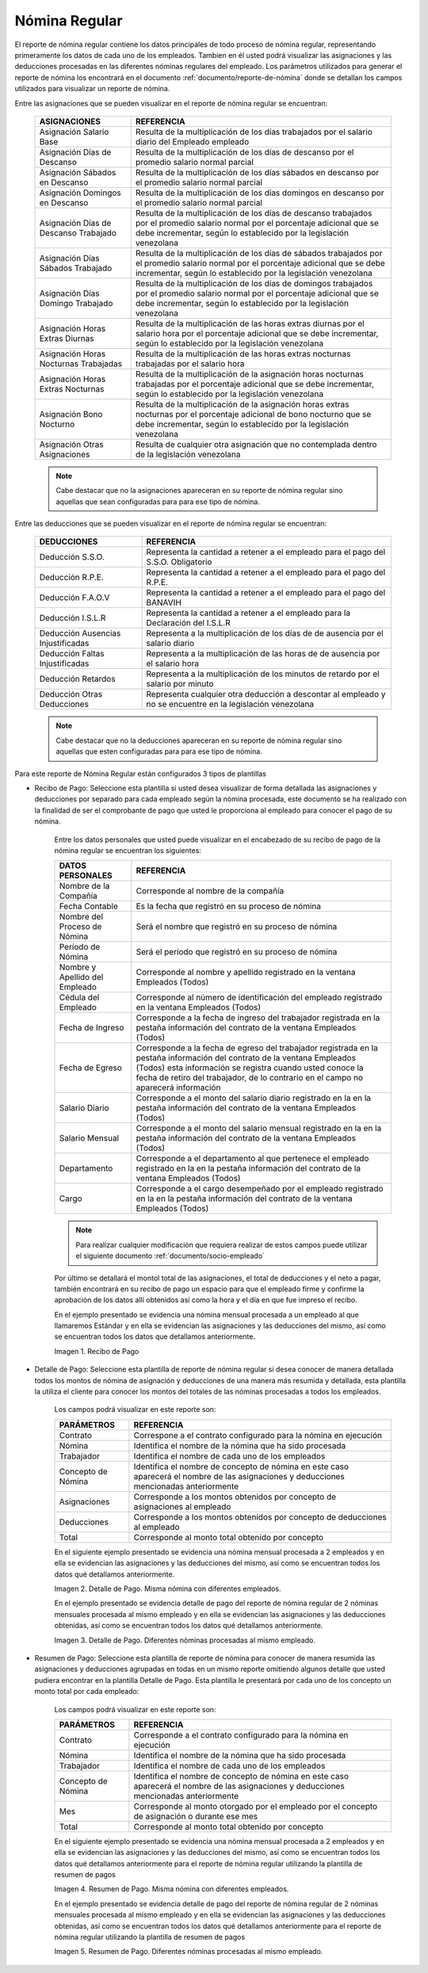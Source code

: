 .. |Recibo de Nómina| image:: resources/recibopago11.png
.. |Detalle de Pago 1| image:: resources/DetalledePago11.png
.. |Detalle de Pago 2| image:: resources/Detalledepago22.png
.. |Resumen de Pago 1| image:: resources/resumendepago11.png
.. |Resumen de Pago 2| image:: resources/resumendepago22.png

.. _documento/nomina-regular:

**Nómina Regular**
===================

El reporte de nómina regular contiene los datos principales de todo proceso de nómina regular, representando primeramente los datos de cada uno de los empleados. Tambien en él usted podrá visualizar las asignaciones y las deducciones procesadas en las diferentes nóminas regulares del empleado.  Los parámetros utilizados para generar el reporte de nómina los encontrará en el documento :ref:`documento/reporte-de-nómina` donde se detallan los campos utilizados para visualizar un reporte de nómina.

Entre las asignaciones que se pueden visualizar en el reporte de nómina regular se encuentran:

    +-----------------------------------------------+-----------------------------------------------+
    |           **ASIGNACIONES**                    |             **REFERENCIA**                    |
    +===============================================+===============================================+
    | Asignación Salario Base                       | Resulta de la multiplicación de los días      |
    |                                               | trabajados por el salario diario del Empleado |
    |                                               | empleado                                      |
    +-----------------------------------------------+-----------------------------------------------+
    | Asignación Días de Descanso                   | Resulta de la multiplicación de los días      |
    |                                               | de descanso por el promedio salario normal    |
    |                                               | parcial                                       |
    +-----------------------------------------------+-----------------------------------------------+
    | Asignación Sábados en Descanso                | Resulta de la multiplicación de los días      |
    |                                               | sábados en descanso por el promedio salario   |
    |                                               | normal parcial                                |
    +-----------------------------------------------+-----------------------------------------------+
    | Asignación Domingos en Descanso               | Resulta de la multiplicación de los días      |
    |                                               | domingos en descanso por el promedio salario  |
    |                                               | normal parcial                                |
    +-----------------------------------------------+-----------------------------------------------+
    | Asignación Días de Descanso Trabajado         | Resulta de la multiplicación de los días de   |
    |                                               | descanso trabajados por el promedio salario   |
    |                                               | normal por el porcentaje adicional que se debe|
    |                                               | incrementar, según lo establecido por la      |
    |                                               | legislación venezolana                        |
    +-----------------------------------------------+-----------------------------------------------+
    | Asignación Días Sábados Trabajado             | Resulta de la multiplicación de los días de   |
    |                                               | sábados trabajados por el promedio salario    |
    |                                               | normal por el porcentaje adicional que se debe|
    |                                               | incrementar, según lo establecido por la      |
    |                                               | legislación venezolana                        |
    +-----------------------------------------------+-----------------------------------------------+
    | Asignación Días Domingo Trabajado             | Resulta de la multiplicación de los días de   |
    |                                               | domingos trabajados por el promedio salario   |
    |                                               | normal por el porcentaje adicional que se debe|
    |                                               | incrementar, según lo establecido por la      |
    |                                               | legislación venezolana                        |
    +-----------------------------------------------+-----------------------------------------------+
    | Asignación Horas Extras Diurnas               | Resulta de la multiplicación de las horas     |
    |                                               | extras diurnas por el salario hora por el     |
    |                                               | porcentaje adicional que se debe incrementar, |
    |                                               | según lo establecido por la legislación       |
    |                                               | venezolana                                    |
    +-----------------------------------------------+-----------------------------------------------+
    | Asignación Horas Nocturnas Trabajadas         | Resulta de la multiplicación de las horas     |
    |                                               | extras nocturnas trabajadas por el salario    |
    |                                               | hora                                          |
    +-----------------------------------------------+-----------------------------------------------+
    | Asignación Horas Extras Nocturnas             | Resulta de la multiplicación de la asignación |
    |                                               | horas nocturnas trabajadas por el porcentaje  |
    |                                               | adicional que se debe incrementar, según lo   |
    |                                               | establecido por la legislación venezolana     |
    +-----------------------------------------------+-----------------------------------------------+
    | Asignación Bono Nocturno                      | Resulta de la multiplicación de la asignación |
    |                                               | horas extras nocturnas por el porcentaje      |
    |                                               | adicional de bono nocturno que se debe        |
    |                                               | incrementar, según lo establecido por la      |
    |                                               | legislación venezolana                        |  
    +-----------------------------------------------+-----------------------------------------------+
    | Asignación Otras Asignaciones                 | Resulta de cualquier otra asignación que no   |
    |                                               | contemplada dentro de la legislación          |    
    |                                               | venezolana                                    |
    +-----------------------------------------------+-----------------------------------------------+

    .. note::

        Cabe destacar que no la asignaciones apareceran en su reporte de nómina regular sino aquellas que sean configuradas para para ese tipo de nómina.

Entre las deducciones que se pueden visualizar en el reporte de nómina regular se encuentran:

    +-----------------------------------------------+-----------------------------------------------+
    |           **DEDUCCIONES**                     |             **REFERENCIA**                    |
    +===============================================+===============================================+
    | Deducción S.S.O.                              | Representa la cantidad a retener a el         |
    |                                               | empleado para el pago del S.S.O. Obligatorio  |
    +-----------------------------------------------+-----------------------------------------------+
    | Deducción R.P.E.                              | Representa la cantidad a retener a el         |
    |                                               | empleado para el pago del R.P.E.              |
    +-----------------------------------------------+-----------------------------------------------+
    | Deducción F.A.O.V                             | Representa la cantidad a retener a el         |
    |                                               | empleado para el pago del BANAVIH             |
    +-----------------------------------------------+-----------------------------------------------+
    | Deducción I.S.L.R                             | Representa la cantidad a retener a el         |
    |                                               | empleado para la Declaración del I.S.L.R      |
    +-----------------------------------------------+-----------------------------------------------+
    | Deducción Ausencias Injustificadas            | Representa a la multiplicación de los días de |
    |                                               | de ausencia por el salario diario             |
    +-----------------------------------------------+-----------------------------------------------+
    | Deducción Faltas Injustificadas               | Representa a la multiplicación de las horas de|
    |                                               | de ausencia por el salario hora               |      
    +-----------------------------------------------+-----------------------------------------------+
    | Deducción Retardos                            | Representa a la multiplicación de los minutos |
    |                                               | de retardo por el salario por minuto          |      
    +-----------------------------------------------+-----------------------------------------------+
    | Deducción Otras Deducciones                   | Representa cualquier otra deducción a         |
    |                                               | descontar al empleado y no se encuentre       |
    |                                               | en la legislación venezolana                  |
    +-----------------------------------------------+-----------------------------------------------+
   
    .. note::

        Cabe destacar que no la deducciones apareceran en su reporte de nómina regular sino aquellas que esten configuradas para para ese tipo de nómina.

Para este reporte de Nómina Regular están configurados 3 tipos de plantillas

- Recibo de Pago: Seleccione esta plantilla si usted desea visualizar de forma detallada las asignaciones y deducciones por separado para cada empleado según la nómina procesada, este documento se ha realizado con la finalidad de ser el comprobante de pago que usted le proporciona al empleado para conocer el pago de su nómina.

    Entre los datos personales que usted puede visualizar en el encabezado de su recibo de pago de la nómina regular se encuentran los siguientes:

    +-----------------------------------------------+-----------------------------------------------+
    |       **DATOS PERSONALES**                    |             **REFERENCIA**                    |
    +===============================================+===============================================+
    |  Nombre de la Compañía                        | Corresponde al nombre de la compañía          |
    +-----------------------------------------------+-----------------------------------------------+
    |  Fecha Contable                               | Es la fecha que registró en su proceso de     |
    |                                               | nómina                                        |
    +-----------------------------------------------+-----------------------------------------------+
    |  Nombre del Proceso de Nómina                 | Será el nombre que registró en su proceso de  |
    |                                               | nómina                                        |
    +-----------------------------------------------+-----------------------------------------------+
    |  Período de Nómina                            | Será el período que registró en su proceso de |
    |                                               | nómina                                        |
    +-----------------------------------------------+-----------------------------------------------+   
    |  Nombre y Apellido  del Empleado              | Corresponde al nombre y apellido registrado en|
    |                                               | la ventana Empleados (Todos)                  |
    +-----------------------------------------------+-----------------------------------------------+
    |  Cédula del Empleado                          | Corresponde al número de identificación del   |
    |                                               | empleado registrado en la ventana Empleados   |
    |                                               | (Todos)                                       |
    +-----------------------------------------------+-----------------------------------------------+
    |  Fecha de Ingreso                             | Corresponde a la fecha de ingreso del         |
    |                                               | trabajador registrada en la pestaña           |
    |                                               | información del contrato de la ventana        |
    |                                               | Empleados (Todos)                             |
    +-----------------------------------------------+-----------------------------------------------+
    |  Fecha de Egreso                              | Corresponde a la fecha de egreso del          |
    |                                               | trabajador registrada en la pestaña           |
    |                                               | información del contrato de la ventana        |
    |                                               | Empleados (Todos) esta información se registra| 
    |                                               | cuando usted conoce la fecha de retiro del    |
    |                                               | trabajador, de lo contrario en el campo       |
    |                                               | no aparecerá información                      |      
    +-----------------------------------------------+-----------------------------------------------+
    |  Salario Diario                               | Corresponde a el monto del salario diario     |
    |                                               | registrado en la en la pestaña información    |
    |                                               | del contrato de la ventana Empleados (Todos)  |
    +-----------------------------------------------+-----------------------------------------------+
    |  Salario Mensual                              | Corresponde a el monto del salario mensual    |
    |                                               | registrado en la en la pestaña información    |
    |                                               | del contrato de la ventana Empleados (Todos)  |
    +-----------------------------------------------+-----------------------------------------------+
    |  Departamento                                 | Corresponde a el departamento al que pertenece|
    |                                               | el empleado registrado en la en la pestaña    |
    |                                               | información del contrato de la ventana        |
    |                                               | Empleados (Todos)                             |
    +-----------------------------------------------+-----------------------------------------------+
    |  Cargo                                        | Corresponde a el cargo desempeñado por        |
    |                                               | el empleado registrado en la en la pestaña    |
    |                                               | información del contrato de la ventana        |
    |                                               | Empleados (Todos)                             |
    +-----------------------------------------------+-----------------------------------------------+

    .. note::

        Para realizar cualquier modificación que requiera realizar de estos campos puede utilizar el siguiente documento :ref:`documento/socio-empleado` 

    Por último se detallará el montol total de las asignaciones, el total de deducciones y el neto a pagar, también encontrará en su recibo de pago un espacio para que el empleado firme y confirme la aprobación de los datos allí obtenidos así como la hora y el día en que fue impreso el recibo.

    En el ejemplo presentado se evidencia una nómina mensual  procesada a un empleado al que llamaremos Estándar y en ella se evidencian las asignaciones y las deducciones del mismo, así como se encuentran todos los datos que detallamos anteriormente.

    |Recibo de Nómina|

    Imagen 1. Recibo de Pago

- Detalle de Pago: Seleccione esta plantilla de reporte de nómina regular si desea conocer de manera detallada todos los montos de nómina de asignación y deducciones de una manera más resumida y detallada, esta plantilla la utiliza el cliente para conocer los montos del totales de las nóminas procesadas a todos los empleados.

    Los campos podrá visualizar en este reporte son:

    +-----------------------------------------------+-----------------------------------------------+
    |          **PARÁMETROS**                       |             **REFERENCIA**                    |
    +===============================================+===============================================+
    |  Contrato                                     | Correspone a el contrato configurado para la  |
    |                                               | nómina en ejecución                           |
    +-----------------------------------------------+-----------------------------------------------+
    |  Nómina                                       | Identifica el nombre de la nómina que ha sido |
    |                                               | procesada                                     |
    +-----------------------------------------------+-----------------------------------------------+
    |  Trabajador                                   | Identifica el nombre de cada uno de los       |
    |                                               | empleados                                     |
    +-----------------------------------------------+-----------------------------------------------+
    |  Concepto de Nómina                           | Identifica el nombre de concepto de nómina    |
    |                                               | en este caso aparecerá el nombre de las       |
    |                                               | asignaciones y deducciones mencionadas        |
    |                                               | anteriormente                                 |
    +-----------------------------------------------+-----------------------------------------------+
    |  Asignaciones                                 | Corresponde a los montos obtenidos por        |
    |                                               | concepto de asignaciones al empleado          |
    +-----------------------------------------------+-----------------------------------------------+
    |  Deducciones                                  | Corresponde a los montos obtenidos por        |
    |                                               | concepto de deducciones al empleado           |
    +-----------------------------------------------+-----------------------------------------------+
    |  Total                                        | Corresponde al monto total obtenido por       |
    |                                               | concepto                                      |
    +-----------------------------------------------+-----------------------------------------------+

    En el siguiente ejemplo presentado se evidencia una nómina mensual  procesada a  2 empleados y en ella se evidencian las asignaciones y las deducciones del mismo, así como se encuentran todos los datos qué detallamos anteriormente. 

    |Detalle de Pago 1|

    Imagen 2. Detalle de Pago. Misma nómina con diferentes empleados.

    En el ejemplo presentado se evidencia detalle de pago del reporte de nómina regular de 2 nóminas mensuales procesada al mismo empleado y en ella se evidencian las asignaciones y las deducciones obtenidas, así como se encuentran todos los datos qué detallamos anteriormente. 
 
    |Detalle de Pago 2|

    Imagen 3. Detalle de Pago. Diferentes nóminas procesadas al mismo empleado.

- Resumen de Pago:  Seleccione esta plantilla de reporte de nómina para conocer de manera resumida las asignaciones y deducciones agrupadas en todas en un  mismo reporte omitiendo algunos detalle que usted pudiera encontrar en la plantilla Detalle de Pago. Esta plantilla le presentará por cada uno de los concepto un monto total por cada empleado:

    Los campos podrá visualizar en este reporte son:

    +-----------------------------------------------+-----------------------------------------------+
    |          **PARÁMETROS**                       |             **REFERENCIA**                    |
    +===============================================+===============================================+
    |  Contrato                                     | Corresponde a el contrato configurado para la |
    |                                               | nómina en ejecución                           |
    +-----------------------------------------------+-----------------------------------------------+
    |  Nómina                                       | Identifica el nombre de la nómina que ha sido |
    |                                               | procesada                                     |
    +-----------------------------------------------+-----------------------------------------------+
    |  Trabajador                                   | Identifica el nombre de cada uno de los       |
    |                                               | empleados                                     |
    +-----------------------------------------------+-----------------------------------------------+
    |  Concepto de Nómina                           | Identifica el nombre de concepto de nómina    |
    |                                               | en este caso aparecerá el nombre de las       |
    |                                               | asignaciones y deducciones mencionadas        |
    |                                               | anteriormente                                 |
    +-----------------------------------------------+-----------------------------------------------+
    |  Mes                                          | Corresponde al monto otorgado por el empleado |
    |                                               | por el concepto de asignación o durante ese   |
    |                                               | mes                                           |
    +-----------------------------------------------+-----------------------------------------------+
    |  Total                                        | Corresponde al monto total obtenido por       |
    |                                               | concepto                                      |
    +-----------------------------------------------+-----------------------------------------------+

    En el siguiente ejemplo presentado se evidencia una nómina mensual  procesada a  2 empleados y en ella se evidencian las asignaciones y las deducciones del mismo, así como se encuentran todos los datos qué detallamos anteriormente para el reporte de nómina regular utilizando la plantilla de resumen de pagos
 
    |Resumen de Pago 1|

    Imagen 4. Resumen de Pago. Misma nómina con diferentes empleados.

    En el ejemplo presentado se evidencia detalle de pago del reporte de nómina regular de 2 nóminas mensuales procesada al mismo empleado y en ella se evidencian las asignaciones y las deducciones obtenidas, así como se encuentran todos los datos qué detallamos anteriormente para el reporte de nómina regular utilizando la plantilla de resumen de pagos 
 
    |Resumen de Pago 2|

    Imagen 5. Resumen de Pago. Diferentes nóminas procesadas al mismo empleado.